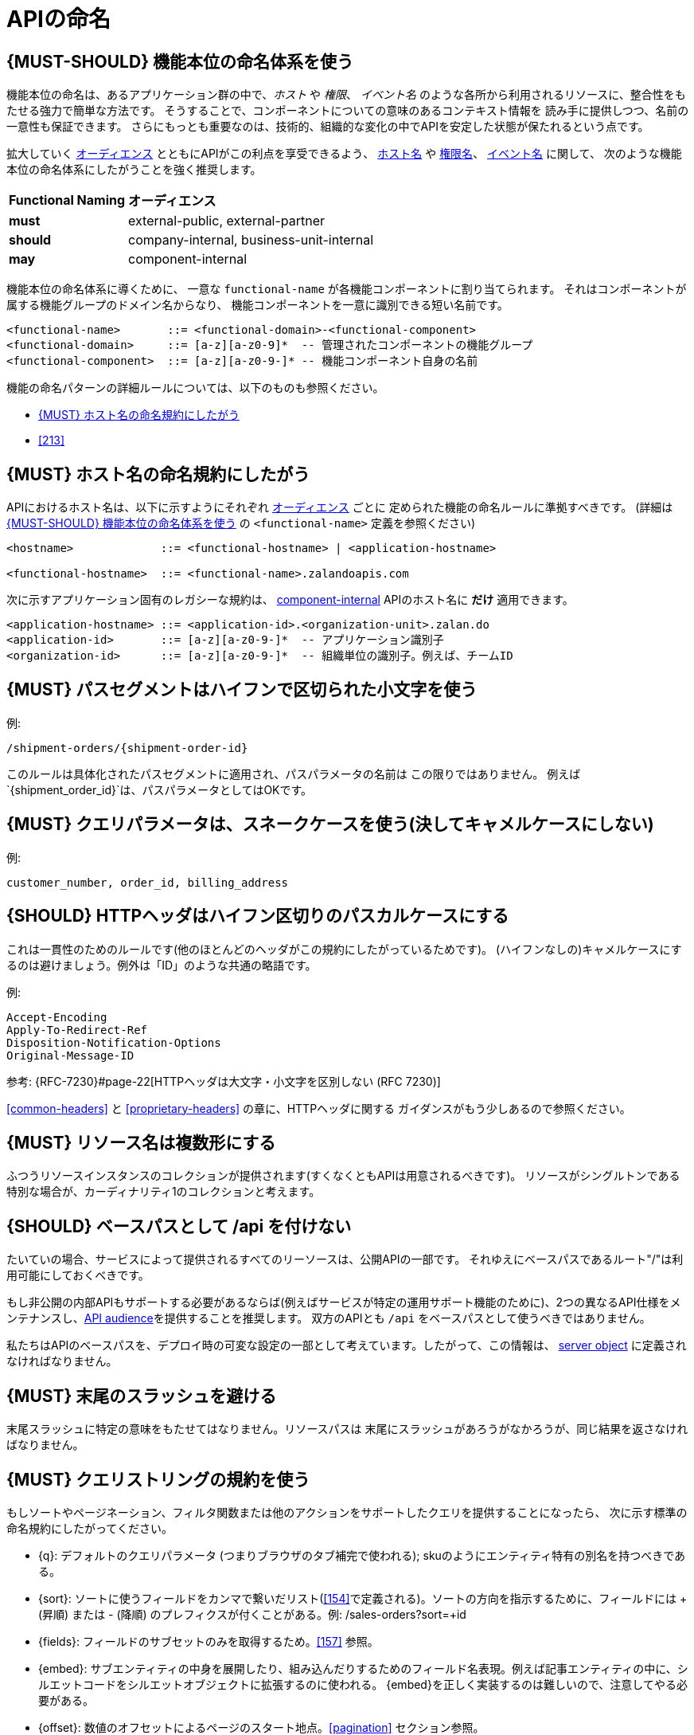 [[api-naming]]
= APIの命名

[#223]
== {MUST-SHOULD} 機能本位の命名体系を使う

機能本位の命名は、あるアプリケーション群の中で、_ホスト_ や _権限_、 _イベント名_
のような各所から利用されるリソースに、整合性をもたせる強力で簡単な方法です。
そうすることで、コンポーネントについての意味のあるコンテキスト情報を
読み手に提供しつつ、名前の一意性も保証できます。
さらにもっとも重要なのは、技術的、組織的な変化の中でAPIを安定した状態が保たれるという点です。

拡大していく <<219, オーディエンス>> とともにAPIがこの利点を享受できるよう、
<<224, ホスト名>> や <<215, 権限名>>、 <<213, イベント名>> に関して、
次のような機能本位の命名体系にしたがうことを強く推奨します。

[cols="25%,75%,options="header"]
|================================================================
| *Functional Naming* | *オーディエンス*
| *must*   | external-public, external-partner
| *should* | company-internal, business-unit-internal
| *may*    | component-internal
|================================================================

機能本位の命名体系に導くために、
一意な `functional-name` が各機能コンポーネントに割り当てられます。
それはコンポーネントが属する機能グループのドメイン名からなり、
機能コンポーネントを一意に識別できる短い名前です。

[source,bnf]
----
<functional-name>       ::= <functional-domain>-<functional-component>
<functional-domain>     ::= [a-z][a-z0-9]*  -- 管理されたコンポーネントの機能グループ
<functional-component>  ::= [a-z][a-z0-9-]* -- 機能コンポーネント自身の名前
----

機能の命名パターンの詳細ルールについては、以下のものも参照ください。

* <<224>>
// * <<225>>
* <<213>>

[#224]
== {MUST} ホスト名の命名規約にしたがう

APIにおけるホスト名は、以下に示すようにそれぞれ <<219, オーディエンス>> ごとに
定められた機能の命名ルールに準拠すべきです。
(詳細は <<223>> の `<functional-name>` 定義を参照ください)

[source,bnf]
-----
<hostname>             ::= <functional-hostname> | <application-hostname>

<functional-hostname>  ::= <functional-name>.zalandoapis.com
-----

次に示すアプリケーション固有のレガシーな規約は、 <<219, component-internal>> APIのホスト名に *だけ* 適用できます。

[source,bnf]
-----
<application-hostname> ::= <application-id>.<organization-unit>.zalan.do
<application-id>       ::= [a-z][a-z0-9-]*  -- アプリケーション識別子
<organization-id>      ::= [a-z][a-z0-9-]*  -- 組織単位の識別子。例えば、チームID
-----

[#129]
== {MUST} パスセグメントはハイフンで区切られた小文字を使う

例:

[source,http]
----
/shipment-orders/{shipment-order-id}
----

このルールは具体化されたパスセグメントに適用され、パスパラメータの名前は
この限りではありません。
例えば`{shipment_order_id}`は、パスパラメータとしてはOKです。

[#130]
== {MUST} クエリパラメータは、スネークケースを使う(決してキャメルケースにしない)

例:

[source]
----
customer_number, order_id, billing_address
----

[#132]
== {SHOULD} HTTPヘッダはハイフン区切りのパスカルケースにする

これは一貫性のためのルールです(他のほとんどのヘッダがこの規約にしたがっているためです)。
(ハイフンなしの)キャメルケースにするのは避けましょう。例外は「ID」のような共通の略語です。

例:

[source,http]
----
Accept-Encoding
Apply-To-Redirect-Ref
Disposition-Notification-Options
Original-Message-ID
----

参考: {RFC-7230}#page-22[HTTPヘッダは大文字・小文字を区別しない (RFC 7230)]

<<common-headers>> と <<proprietary-headers>> の章に、HTTPヘッダに関する
ガイダンスがもう少しあるので参照ください。

[#134]
== {MUST} リソース名は複数形にする

ふつうリソースインスタンスのコレクションが提供されます(すくなくともAPIは用意されるべきです)。
リソースがシングルトンである特別な場合が、カーディナリティ1のコレクションと考えます。

[#135]
== {SHOULD} ベースパスとして /api を付けない

たいていの場合、サービスによって提供されるすべてのリーソースは、公開APIの一部です。
それゆえにベースパスであるルート"/"は利用可能にしておくべきです。

もし非公開の内部APIもサポートする必要があるならば(例えばサービスが特定の運用サポート機能のために)、2つの異なるAPI仕様をメンテナンスし、<<219, API audience>>を提供することを推奨します。
双方のAPIとも `/api` をベースパスとして使うべきではありません。

私たちはAPIのベースパスを、デプロイ時の可変な設定の一部として考えています。したがって、この情報は、 https://github.com/OAI/OpenAPI-Specification/blob/master/versions/3.0.2.md#server-object[server object] に定義されなければなりません。

[#136]
== {MUST} 末尾のスラッシュを避ける

末尾スラッシュに特定の意味をもたせてはなりません。リソースパスは
末尾にスラッシュがあろうがなかろうが、同じ結果を返さなければなりません。

[#137]
== {MUST} クエリストリングの規約を使う

もしソートやページネーション、フィルタ関数または他のアクションをサポートしたクエリを提供することになったら、
次に示す標準の命名規約にしたがってください。

* [[q]]{q}: デフォルトのクエリパラメータ (つまりブラウザのタブ補完で使われる); skuのようにエンティティ特有の別名を持つべきである。
* [[sort]]{sort}: ソートに使うフィールドをカンマで繋いだリスト(<<154>>で定義される)。ソートの方向を指示するために、フィールドには + (昇順) または - (降順) のプレフィクスが付くことがある。例: /sales-orders?sort=+id
* [[fields]]{fields}: フィールドのサブセットのみを取得するため。<<157>> 参照。
* [[embed]]{embed}: サブエンティティの中身を展開したり、組み込んだりするためのフィールド名表現。例えば記事エンティティの中に、シルエットコードをシルエットオブジェクトに拡張するのに使われる。 {embed}を正しく実装するのは難しいので、注意してやる必要がある。
* [[offset]]{offset}: 数値のオフセットによるページのスタート地点。<<pagination>> セクション参照。
* [[cursor]]{cursor}: ページへのOpaqueポインタで、クライアントが検査したり構築したりすることない。通常は(暗号化)ページ位置、つまり最初または最後のページ要素の識別子、ページネーションの方向、およびコレクションを再作成するために適用されたクエリフィルタをエンコードする。<<pagination>> セクション参照。
* [[limit]]{limit}: クライアントから1ページのエンティティ数を制限する数を与える。<<pagination>> セクション参照。

